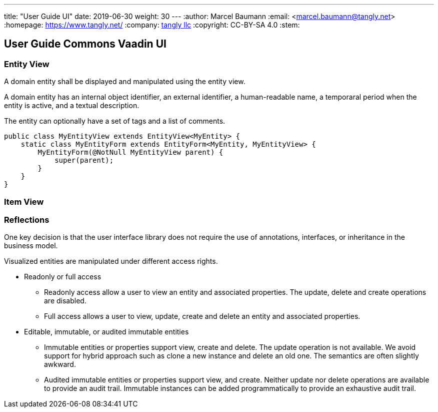 ---
title: "User Guide UI"
date: 2019-06-30
weight: 30
---
:author: Marcel Baumann
:email: <marcel.baumann@tangly.net>
:homepage: https://www.tangly.net/
:company: https://www.tangly.net/[tangly llc]
:copyright: CC-BY-SA 4.0
:stem:

== User Guide Commons Vaadin UI

=== Entity View

A domain entity shall be displayed and manipulated using the entity view.

A domain entity has an internal object identifier, an external identifier, a human-readable name, a temporaral period when the entity is active, and a textual description.

The entity can optionally have a set of tags and a list of comments.

[source,java]
----
public class MyEntityView extends EntityView<MyEntity> {
    static class MyEntityForm extends EntityForm<MyEntity, MyEntityView> {
        MyEntityForm(@NotNull MyEntityView parent) {
            super(parent);
        }
    }
}
----

=== Item View

=== Reflections

One key decision is that the user interface library does not require the use of annotations, interfaces, or inheritance in the business model.

Visualized entities are manipulated under different access rights.

* Readonly or full access

** Readonly access allow a user to view an entity and associated properties.
The update, delete and create operations are disabled.

** Full access allows a user to view, update, create and delete an entity and associated properties.

* Editable, immutable, or audited immutable entities

** Immutable entities or properties support view, create and delete.
The update operation is not available.
We avoid support for hybrid approach such as clone a new instance and delete an old one.
The semantics are often slightly awkward.

** Audited immutable entities or properties support view, and create.
Neither update nor delete operations are available to provide an audit trail.
Immutable instances can be added programmatically to provide an exhaustive audit trail.
